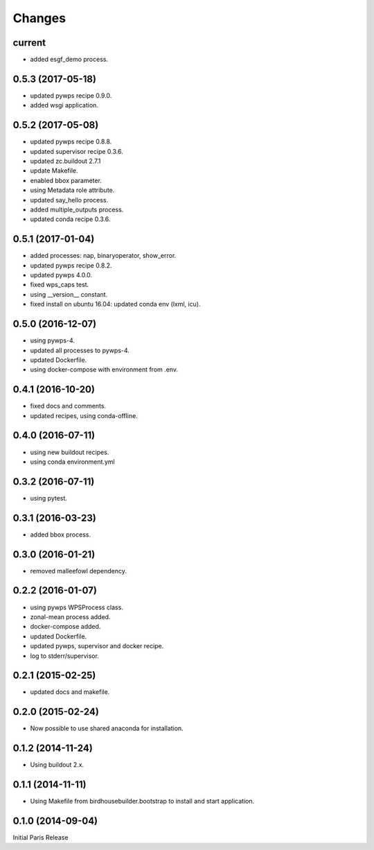 Changes
*******


current
==================

* added esgf_demo process.


0.5.3 (2017-05-18)
==================

* updated pywps recipe 0.9.0.
* added wsgi application.


0.5.2 (2017-05-08)
==================

* updated pywps recipe 0.8.8.
* updated supervisor recipe 0.3.6.
* updated zc.buildout 2.7.1
* update Makefile.
* enabled bbox parameter.
* using Metadata role attribute.
* updated say_hello process.
* added multiple_outputs process.
* updated conda recipe 0.3.6.


0.5.1 (2017-01-04)
==================

* added processes: nap, binaryoperator, show_error.
* updated pywps recipe 0.8.2.
* updated pywps 4.0.0.
* fixed wps_caps test.
* using __version__ constant.
* fixed install on ubuntu 16.04: updated conda env (lxml, icu).

0.5.0 (2016-12-07)
==================

* using pywps-4.
* updated all processes to pywps-4.
* updated Dockerfile.
* using docker-compose with environment from .env.

0.4.1 (2016-10-20)
==================

* fixed docs and comments.
* updated recipes, using conda-offline.

0.4.0 (2016-07-11)
==================

* using new buildout recipes.
* using conda environment.yml 

0.3.2 (2016-07-11)
==================

* using pytest.

0.3.1 (2016-03-23)
==================

* added bbox process.

0.3.0 (2016-01-21)
==================

* removed malleefowl dependency.

0.2.2 (2016-01-07)
==================

* using pywps WPSProcess class.
* zonal-mean process added.
* docker-compose added.
* updated Dockerfile.
* updated pywps, supervisor and docker recipe.
* log to stderr/supervisor.

0.2.1 (2015-02-25)
==================

* updated docs and makefile.

0.2.0 (2015-02-24)
==================

* Now possible to use shared anaconda for installation.

0.1.2 (2014-11-24)
==================

* Using buildout 2.x.

0.1.1 (2014-11-11)
==================

* Using Makefile from birdhousebuilder.bootstrap to install and start application.


0.1.0 (2014-09-04)
==================

Initial Paris Release



